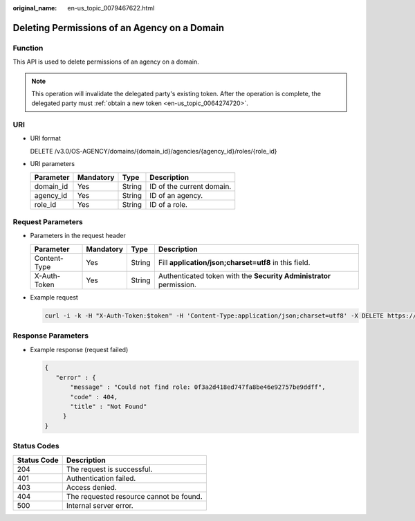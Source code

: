 :original_name: en-us_topic_0079467622.html

.. _en-us_topic_0079467622:

Deleting Permissions of an Agency on a Domain
=============================================

Function
--------

This API is used to delete permissions of an agency on a domain.

.. note::

   This operation will invalidate the delegated party's existing token. After the operation is complete, the delegated party must :ref:`obtain a new token <en-us_topic_0064274720>`.

URI
---

-  URI format

   DELETE /v3.0/OS-AGENCY/domains/{domain_id}/agencies/{agency_id}/roles/{role_id}

-  URI parameters

   ========= ========= ====== =========================
   Parameter Mandatory Type   Description
   ========= ========= ====== =========================
   domain_id Yes       String ID of the current domain.
   agency_id Yes       String ID of an agency.
   role_id   Yes       String ID of a role.
   ========= ========= ====== =========================

Request Parameters
------------------

-  Parameters in the request header

   +--------------+-----------+--------+---------------------------------------------------------------------+
   | Parameter    | Mandatory | Type   | Description                                                         |
   +==============+===========+========+=====================================================================+
   | Content-Type | Yes       | String | Fill **application/json;charset=utf8** in this field.               |
   +--------------+-----------+--------+---------------------------------------------------------------------+
   | X-Auth-Token | Yes       | String | Authenticated token with the **Security Administrator** permission. |
   +--------------+-----------+--------+---------------------------------------------------------------------+

-  Example request

   .. code-block::

      curl -i -k -H "X-Auth-Token:$token" -H 'Content-Type:application/json;charset=utf8' -X DELETE https://sample.domain.com/v3.0/OS-AGENCY/domains/b32d99a7778d4fd9aa5bc616c3dc4e5f/agencies/37f90258b820472bbc8a0f4f0bfd720d/roles/0f3a2d418ed747fa8be46e92757be9ff

Response Parameters
-------------------

-  Example response (request failed)

   .. code-block::

      {
         "error" : {
             "message" : "Could not find role: 0f3a2d418ed747fa8be46e92757be9ddff",
             "code" : 404,
             "title" : "Not Found"
           }
      }

**Status Codes**
----------------

=========== =======================================
Status Code Description
=========== =======================================
204         The request is successful.
401         Authentication failed.
403         Access denied.
404         The requested resource cannot be found.
500         Internal server error.
=========== =======================================
